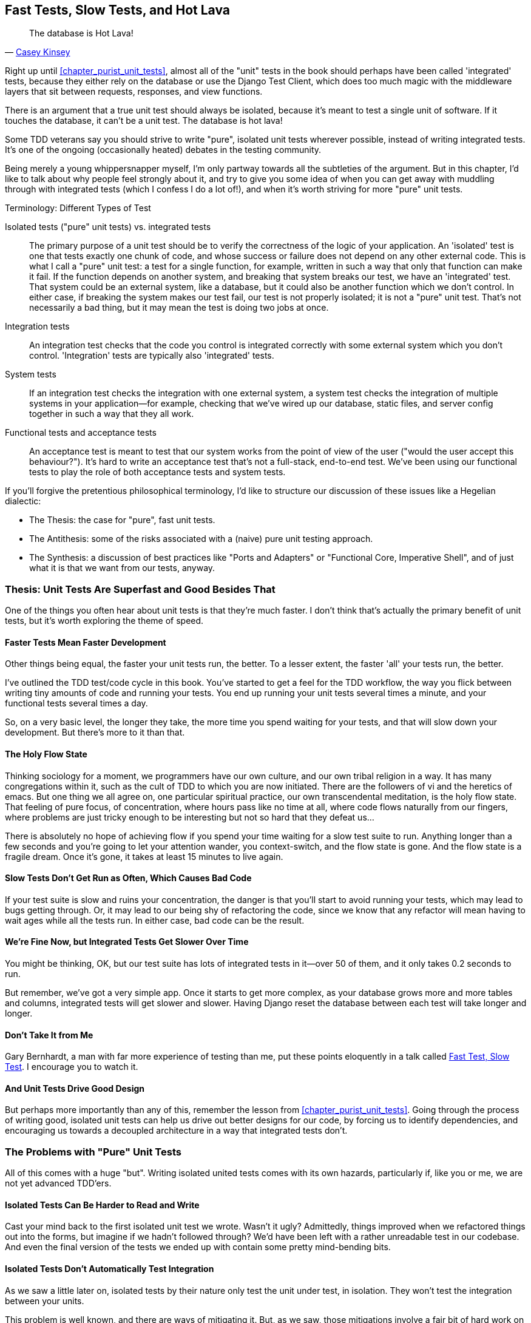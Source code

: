 [[chapter_hot_lava]]
Fast Tests, Slow Tests, and Hot Lava
------------------------------------

[quote, 'https://www.youtube.com/watch?v=bsmFVb8guMU[Casey Kinsey]']
______________________________________________________________
The database is Hot Lava!
______________________________________________________________




((("integrated tests", "vs. unit tests", secondary-sortas="unit tests")))((("unit tests", "vs. integrated tests", secondary-sortas="integrated tests")))Right up until <<chapter_purist_unit_tests>>, almost all of the "unit" tests in
the book should perhaps have been called 'integrated' tests, because they
either rely on the database or use the Django Test Client, which does too
much magic with the middleware layers that sit between requests, responses, and
view functions.

There is an argument that a true unit test should always be isolated, because
it's meant to test a single unit of software. If it touches the database, it
can't be a unit test.  The database is hot lava!

Some TDD veterans say you should strive to write "pure", isolated unit tests
wherever possible, instead of writing integrated tests.  It's one of the 
ongoing (occasionally heated) debates in the testing community. 

Being merely a young whippersnapper myself, I'm only partway towards all the
subtleties of the argument. But in this chapter, I'd like to talk about
why people feel strongly about it, and try to give you some idea of when you
can get away with muddling through with integrated tests (which I confess I do
a lot of!), and when it's worth striving for more "pure" unit tests.


.Terminology: Different Types of Test
******************************************************************************

Isolated tests ("pure" unit tests) vs. integrated tests:: 
    The primary purpose of a unit test should be to verify the correctness
    of the logic of your application.  
    An 'isolated' test is one that tests exactly one chunk of code, and whose
    success or failure does not depend on any other external code. This is what
    I call a "pure" unit test:  a test for a single function, for example,
    written in such a way that only that function can make it fail.  If the
    function depends on another system, and breaking that system breaks our
    test, we have an 'integrated' test. That system could be an external
    system, like a database, but it could also be another function which we
    don't control.  In either case, if breaking the system makes our test fail,
    our test is not properly isolated; it is not a "pure" unit test.  That's
    not necessarily a bad thing, but it may mean the test is doing two jobs at
    once.
    
    
    

Integration tests::
    An integration test checks that the code you control is integrated
    correctly with some external system which you don't control. 
    'Integration' tests are typically also 'integrated' tests. 
    

System tests::
    ((("system tests")))If an integration test checks the integration with one external system,
    a system test checks the integration of multiple systems in your
    application--for example, checking that we've wired up our database,
    static files, and server config together in such a way that they all work.
    
    
Functional tests and acceptance tests::
    ((("functional tests (FTs)", "vs. acceptance and system tests", secondary-sortas="acceptance and system tests")))An acceptance test is meant to test that our system works from the point
    of view of the user ("would the user accept this behaviour?").  It's 
    hard to write an acceptance test that's not a full-stack, end-to-end test.
    We've been using our functional tests to play the role of both acceptance
    tests and system tests.
    
    
    
******************************************************************************


If you'll forgive the pretentious philosophical terminology, I'd like to
structure our discussion of these issues like a Hegelian dialectic:
 
* The Thesis: the case for "pure", fast unit tests.

* The Antithesis: some of the risks associated with a (naive) pure unit testing
  approach.

* The Synthesis: a discussion of best practices like "Ports and Adapters"
  or "Functional Core, Imperative Shell", and of just what it is that we want
  from our tests, anyway.


Thesis: Unit Tests Are Superfast and Good Besides That
~~~~~~~~~~~~~~~~~~~~~~~~~~~~~~~~~~~~~~~~~~~~~~~~~~~~~~


((("unit tests", "benefits of &#x201c;pure&#x201d;", id="UTbenefit26")))One of the things you often hear about unit tests is that they're much faster.
I don't think that's actually the primary benefit of unit tests, but it's worth
exploring the theme of speed.


Faster Tests Mean Faster Development
^^^^^^^^^^^^^^^^^^^^^^^^^^^^^^^^^^^^

Other things being equal, the faster your unit tests run, the better.  To a 
lesser extent, the faster 'all' your tests run, the better.

I've outlined the TDD test/code cycle in this book.  You've started to get a 
feel for the TDD workflow, the way you flick between writing tiny amounts of
code and running your tests.  You end up running your unit tests several times
a minute, and your functional tests several times a day. 

So, on a very basic level, the longer they take, the more time you spend
waiting for your tests, and that will slow down your development.  But
there's more to it than that.


The Holy Flow State
^^^^^^^^^^^^^^^^^^^

Thinking sociology for a moment, we programmers have our own culture, and our
own tribal religion in a way. It has many congregations within it, such as the
cult of TDD to which you are now initiated.  There are the followers of vi and
the heretics of emacs. But one thing we all agree on, one particular spiritual
practice, our own transcendental meditation, is the holy flow state.  That
feeling of pure focus, of concentration, where hours pass like no time at all,
where code flows naturally from our fingers, where problems are just tricky
enough to be interesting but not so hard that they defeat us...

There is absolutely no hope of achieving flow if you spend your time waiting
for a slow test suite to run.  Anything longer than a few seconds and you're
going to let your attention wander, you context-switch, and the flow state is
gone.  And the flow state is a fragile dream. Once it's gone, it takes at
least 15 minutes to live again.


Slow Tests Don't Get Run as Often, Which Causes Bad Code
^^^^^^^^^^^^^^^^^^^^^^^^^^^^^^^^^^^^^^^^^^^^^^^^^^^^^^^^

If your test suite is slow and ruins your concentration, the danger is that
you'll start to avoid running your tests, which may lead to bugs getting
through. Or, it may lead to our being shy of refactoring the code,
since we know that any refactor will mean having to wait ages while all the
tests run. In either case, bad code can be the result.


We're Fine Now, but Integrated Tests Get Slower Over Time
^^^^^^^^^^^^^^^^^^^^^^^^^^^^^^^^^^^^^^^^^^^^^^^^^^^^^^^^^

You might be thinking, OK, but our test suite has lots of integrated
tests in it--over 50 of them, and it only takes 0.2 seconds to run.

But remember, we've got a very simple app. Once it starts to get more
complex, as your database grows more and more tables and columns, integrated
tests will get slower and slower.  Having Django reset the database between
each test will take longer and longer.


Don't Take It from Me
^^^^^^^^^^^^^^^^^^^^^


Gary Bernhardt, a man with far more experience of testing than me, put these
points eloquently in a talk called
https://www.youtube.com/watch?v=RAxiiRPHS9k[Fast Test, Slow Test]. I encourage
you to watch it.  


And Unit Tests Drive Good Design
^^^^^^^^^^^^^^^^^^^^^^^^^^^^^^^^

But perhaps more importantly than any of this, remember the lesson from
<<chapter_purist_unit_tests>>.  Going through the process of writing good, isolated
unit tests can help us drive out better designs for our code, by forcing us
to identify dependencies, and encouraging us towards a decoupled architecture
in a way that integrated tests don't.((("", startref="UTbenefit26")))



The Problems with "Pure" Unit Tests
~~~~~~~~~~~~~~~~~~~~~~~~~~~~~~~~~~~

((("unit tests", "drawbacks of &#x201c;pure&#x201d;")))All of this comes with a huge "but". Writing isolated united tests comes with
its own hazards, particularly if, like you or me, we are not yet advanced
TDD'ers.


Isolated Tests Can Be Harder to Read and Write
^^^^^^^^^^^^^^^^^^^^^^^^^^^^^^^^^^^^^^^^^^^^^^

Cast your mind back to the first isolated unit test we wrote.  Wasn't it ugly?
Admittedly, things improved when we refactored things out into the forms, but
imagine if we hadn't followed through?  We'd have been left with a rather
unreadable test in our codebase.  And even the final version of the tests we
ended up with contain some pretty mind-bending bits.


Isolated Tests Don't Automatically Test Integration
^^^^^^^^^^^^^^^^^^^^^^^^^^^^^^^^^^^^^^^^^^^^^^^^^^^

As we saw a little later on, isolated tests by their nature only test the
unit under test, in isolation.  They won't test the integration between 
your units.

This problem is well known, and there are ways of mitigating it. But, as
we saw, those mitigations involve a fair bit of hard work on the part of
the programmer--you need to remember to keep track of the interfaces
between your units, to identify the implicit contract that each component
needs to honour, and to write tests for those contracts as well
as for the internal functionality of your unit.


Unit Tests Seldom Catch Unexpected Bugs
^^^^^^^^^^^^^^^^^^^^^^^^^^^^^^^^^^^^^^^

Unit tests will help you catch off-by-one errors and logic snafus, which are
the kinds of bugs we know we introduce all the time, so in a way we are 
expecting them. But they don't warn you about some of the more unexpected
bugs.  They won't remind you when you forgot to create a database migration.
They won't tell you when the middleware layer is doing some clever HTML-entity
escaping that's interfering with the way your data is rendered...something
like Donald Rumsfeld's unknown unknowns?


Mocky Tests Can Become Closely Tied to Implementation
^^^^^^^^^^^^^^^^^^^^^^^^^^^^^^^^^^^^^^^^^^^^^^^^^^^^^

And finally, mocky tests can become very tightly coupled with the implementation.
If you choose to use `List.objects.create()` to build your objects but your
mocks are expecting you to use `List()` and `.save()`, you'll get failing tests
even though the actual effect of the code would be the same.   If you're not
careful, this can start to work against one of the supposed benefits of having
tests, which was to encourage refactoring.  You can find yourself having to
change dozens of mocky tests and contract tests when you want to change an
internal API.

Notice that this may be more of a problem when you're dealing with an API 
you don't control.  You may remember the contortions we had to go through
to test our form, mocking out two Django model classes and using `side_effect`
to check on the state of the world.  If you're writing code that's totally
under your own control, you're likely to design your internal APIs so that 
they are cleaner and require fewer contortions to test.



But All These Problems Can Be Overcome
^^^^^^^^^^^^^^^^^^^^^^^^^^^^^^^^^^^^^^

But, isolation advocates will come back and say, all that stuff can be
mitigated; you just need to get better at writing isolated tests, and, remember
the holy flow state?  The holy flow state!

So do we have to choose one side or the other?
(((range="endofrange", startref="ix_unittestproscons")))


Synthesis: What Do We Want from Our Tests, Anyway?
~~~~~~~~~~~~~~~~~~~~~~~~~~~~~~~~~~~~~~~~~~~~~~~~~~

((("testing best practices")))((("Test-Driven Development (TDD)", "test goals")))Let's step back and have a think about what benefits we want our tests to
deliver.  Why are we writing them in the first place?


Correctness
^^^^^^^^^^^

We want our application to be free of bugs--both low-level logic errors,
like off-by-one errors, and high-level bugs like the software not ultimately delivering what our users want.  We want to find out if we ever introduce
regressions which break something that used to work, and we want to find 
that out before our users see something broken.  We expect our tests to
tell us our application is correct.


Clean, Maintainable Code
^^^^^^^^^^^^^^^^^^^^^^^^

We want our code to obey rules like YAGNI and DRY.  We want code that
clearly expresses its intentions, which is broken up into sensible components
that have well-defined responsibilities and are easily understood.  We expect
our tests to give us the confidence to refactor our application constantly,
so that we're never scared to try to improve its design, and we would also
like it if they would actively help us to find the right design.


Productive Workflow
^^^^^^^^^^^^^^^^^^^

Finally, we want our tests to help enable a fast and productive workflow. 
We want them to help take some of the stress out of development, and we want
them to protect us from stupid mistakes.  We want them to help keep us
in the "flow" state not just because we enjoy it, but because it's highly
productive.  We want our tests to give us feedback about our work as quickly
as possible, so that we can try out new ideas and evolve them quickly.  And
we don't want to feel like our tests are more of a hindrance than a help when
it comes to evolving our codebase.


Evaluate Your Tests Against the Benefits You Want from Them
^^^^^^^^^^^^^^^^^^^^^^^^^^^^^^^^^^^^^^^^^^^^^^^^^^^^^^^^^^^

I don't think there are any universal rules about how many tests you should
write and what the correct balance between functional, integrated, and isolated
tests should be.  Circumstances vary between projects.  But, by thinking about
all of your tests and asking whether they are delivering the benefits you want,
you can make some [keep-together]#decisions#.


[[test-types-tradeoffs]]
[cols="1,5a",options="header"]
.How do different types of test help us achieve our objectives?
|================
|Objective|Some considerations

|'Correctness'|

* Do I have enough functional tests to reassure myself that my application 'really' works, from the point of view of the user?
* Am I testing all the edge cases thoroughly?  This feels like a job for low-level, isolated tests.
* Do I have tests that check whether all my components fit together properly? Could some integrated tests do this, or are functional tests enough?

|'Clean, maintainable code'|

* Are my tests giving me the confidence to refactor my code, fearlessly and frequently?
* Are my tests helping me to drive out a good design?  If I have a lot of integrated tests and few isolated tests, are there any parts of my application where putting in the effort to write more isolated tests would give me better feedback about my design?

|'Productive workflow'|

* Are my feedback cycles as fast as I would like them?  When do I get warned about bugs, and is there any practical way to make that happen sooner?
* If I have a lot of high-level, functional tests that take a long time to run, and I have to wait overnight to get feedback about accidental regressions, is there some way I could write some faster tests, integrated tests perhaps, that would get me feedback quicker? 
* Can I run a subset of the full test suite when I need to?
* Am I spending too much time waiting for tests to run, and thus less time in a productive flow state?

|================



Architectural Solutions
~~~~~~~~~~~~~~~~~~~~~~~


((("architectural solutions")))((("integrated tests", "architectural considerations")))There are also some architectural solutions that can help to get the most
out of your test suite, and particularly that help avoid some of the
disadvantages of isolated tests.

Mainly these involve trying to identify the boundaries of your system--the
points at which your code interacts with external systems, like
the database or the filesystem, or the internet, or the UI--and trying
to keep them separate from the core business logic of your application.


Ports and Adapters/Hexagonal/Clean Architecture
^^^^^^^^^^^^^^^^^^^^^^^^^^^^^^^^^^^^^^^^^^^^^^^

Integrated tests are most useful at the 'boundaries' of a system--at
the points where our code integrates with external systems, like a
database, filesystem, or UI components.

Similarly, it's at the boundaries that the downsides of test isolation and
mocks are at their worst, because it's at the boundaries that you're most
likely to be annoyed if your tests are tightly coupled to an implementation, 
or to need more reassurance that things are integrated properly.

Conversely, code at the 'core' of our application--code that's purely
concerned with our business domain and business rules, code that's 
entirely under our control--has less need for integrated
tests, since we control and understand all of it.

So one way of getting what we want is to try to minimise the amount
of our code that has to deal with boundaries. Then we test our core business
logic with isolated tests and test our integration points with integrated
tests.

Steve Freeman and Nat Pryce, in their book <<GOOSGBT, _Growing Object-Oriented Software, Guided by Tests_>>, call this approach "Ports and Adapters" (see
<<ports-and-adapters>>).

We actually started moving towards a ports and adapters architecture in
<<chapter_purist_unit_tests>>, when we found that writing isolated unit tests was
encouraging us to push ORM code out of the main application, and hide it
in helper functions from the model layer.

This pattern is also sometimes known as the "clean architecture" or "hexagonal
architecture".  See <<ch26_furtherreading>> for more info.





Functional Core, Imperative Shell
^^^^^^^^^^^^^^^^^^^^^^^^^^^^^^^^^



Gary Bernhardt pushes this further, recommending an architecture he calls
"Functional Core, Imperative Shell", whereby the "shell" of the application,
the place where interaction with boundaries happens, follows the imperative
programming paradigm, and can be tested by integrated tests, acceptance tests,
or even (gasp!) not at all, if it's kept minimal enough. But the core of the
application is actually written following the functional programming paradigm
(complete with the "no side effects" corollary), which actually allows fully
isolated, "pure" unit tests, 'entirely without mocks'.

Check out Gary's presentation titled
https://www.youtube.com/watch?v=eOYal8elnZk["Boundaries"] for more on this
approach.


[[ports-and-adapters]]
.Ports and Adapters (diagram by Nat Pryce)
image::images/twp2_2601.png["Illustration of ports and adapaters architecture, with isolated core and integration points"]


Conclusion
~~~~~~~~~~

I've tried to give an overview of some of the more advanced considerations
that come into the TDD process. Mastery of these topics is something 
that comes from long years of practice, and I'm not there yet, by any means. So
I heartily encourage you to take everything I've said with a pinch of salt, to
go out there, try various approaches, listen to what other people have to say
too, and find out what works for you.

((("Test-Driven Development (TDD)", "additional resources")))Here are some places to go for further reading.

[role="pagebreak-before less_space"]
[[ch26_furtherreading]]
Further Reading
^^^^^^^^^^^^^^^

Fast Test, Slow Test and Boundaries:: 
    Gary Bernhardt's talks from Pycon
    https://www.youtube.com/watch?v=RAxiiRPHS9k[2012] and
    https://www.youtube.com/watch?v=eOYal8elnZk[2013].  His
    http://www.destroyallsoftware.com[screencasts] are also well worth a look.

Ports and Adapters:: 
    Steve Freeman and Nat Pryce wrote about this in <<GOOSGBT, their book>>.
    You can also catch a good discussion of the idea in
    http://vimeo.com/83960706[this talk]. See also
    http://blog.8thlight.com/uncle-bob/2012/08/13/the-clean-architecture.html[Uncle
    Bob's description of the clean architecture], and 
    http://alistair.cockburn.us/Hexagonal+architecture[Alistair Cockburn
    coining the term "hexagonal architecture"].

Hot Lava::
    https://www.youtube.com/watch?v=bsmFVb8guMU[Casey Kinsey's memorable
    phrase] encouraging you to avoid touching the database, whenever you can.

Inverting the Pyramid::
    The idea that projects end up with too great a ratio of slow, high-level
    tests to unit tests, and a
    http://watirmelon.com/tag/testing-pyramid/[visual metaphor for the effort
    to invert that ratio].

Integrated tests are a scam::
    ((("integrated tests", "benefits and drawbacks of")))J.B. Rainsberger has a
    http://blog.thecodewhisperer.com/2010/10/16/integrated-tests-are-a-scam/[famous
    rant] about the way integrated tests will
    ruin your life. Watch the video presentation 
    http://www.infoq.com/presentations/integration-tests-scam[here] or 
    http://vimeo.com/80533536[here] (there are two videos available, though
    neither has perfect cinematography). Then check out a couple of 
    follow-up posts, particularly 
    http://www.jbrains.ca/permalink/using-integration-tests-mindfully-a-case-study[this
    defence of acceptance tests] (what I call functional tests), and
    http://www.jbrains.ca/permalink/part-2-some-hidden-costs-of-integration-tests[this
    analysis of how slow tests kill productivity].

The Test-Double testing wiki::
    Justin Searls's online resource is a great source of definitions and
    discussions of testing pros and cons, and arrives at its own conclusions of
    the right way to do things:
    https://github.com/testdouble/contributing-tests/wiki/Test-Driven-Development[testing
    wiki].

A pragmatic view::
    Martin Fowler (author of 'Refactoring') presents a
    http://martinfowler.com/bliki/UnitTest.html[reasonably balanced, pragmatic
    approach].
    

.On Getting the Balance Right Between Different Types of Test
******************************************************************************
Start out by being pragmatic:: 
    Spending a long time agonising about what kinds of test to write is a great
    way to prevaricate.  Better to start by writing whichever type of test
    occurs to you first, and change it later if you need to. Learn by doing.

Focus on what you want from your tests::
    Your objectives are 'correctness', 'good design', and 'fast feedback
    cycles'. Different types of test will help you achieve each of these
    in different measures. <<test-types-tradeoffs>> has
    some good questions to ask yourself.

Architecture matters::
    Your architecture to some extent dictates the types of tests that you need.
    The more you can separate your business logic from your external
    dependencies, and the more modular your code, the closer you'll get to a
    nice balance between unit tests, integration tests and end-to-end tests.
******************************************************************************

